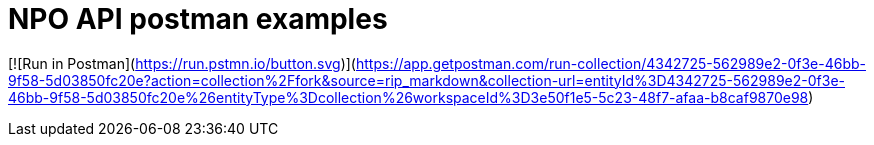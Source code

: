# NPO API postman examples


[![Run in Postman](https://run.pstmn.io/button.svg)](https://app.getpostman.com/run-collection/4342725-562989e2-0f3e-46bb-9f58-5d03850fc20e?action=collection%2Ffork&source=rip_markdown&collection-url=entityId%3D4342725-562989e2-0f3e-46bb-9f58-5d03850fc20e%26entityType%3Dcollection%26workspaceId%3D3e50f1e5-5c23-48f7-afaa-b8caf9870e98)
